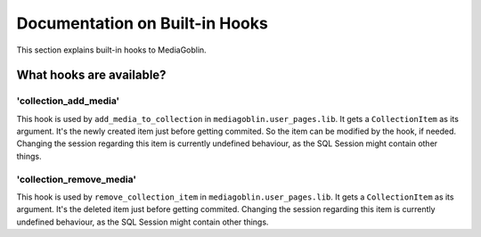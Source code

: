 .. MediaGoblin Documentation

   Written in 2014 by MediaGoblin contributors

   To the extent possible under law, the author(s) have dedicated all
   copyright and related and neighboring rights to this software to
   the public domain worldwide. This software is distributed without
   any warranty.

   You should have received a copy of the CC0 Public Domain
   Dedication along with this software. If not, see
   <http://creativecommons.org/publicdomain/zero/1.0/>.


===============================
Documentation on Built-in Hooks
===============================

This section explains built-in hooks to MediaGoblin.


What hooks are available?
=========================

'collection_add_media'
----------------------

This hook is used by ``add_media_to_collection``
in ``mediagoblin.user_pages.lib``.
It gets a ``CollectionItem`` as its argument.
It's the newly created item just before getting commited.
So the item can be modified by the hook, if needed.
Changing the session regarding this item is currently
undefined behaviour, as the SQL Session might contain other
things.

'collection_remove_media'
-------------------------

This hook is used by ``remove_collection_item`` in
``mediagoblin.user_pages.lib``.
It gets a ``CollectionItem`` as its argument.  It's the
deleted item just before getting commited.
Changing the session regarding this item is currently
undefined behaviour, as the SQL Session might contain other
things.
